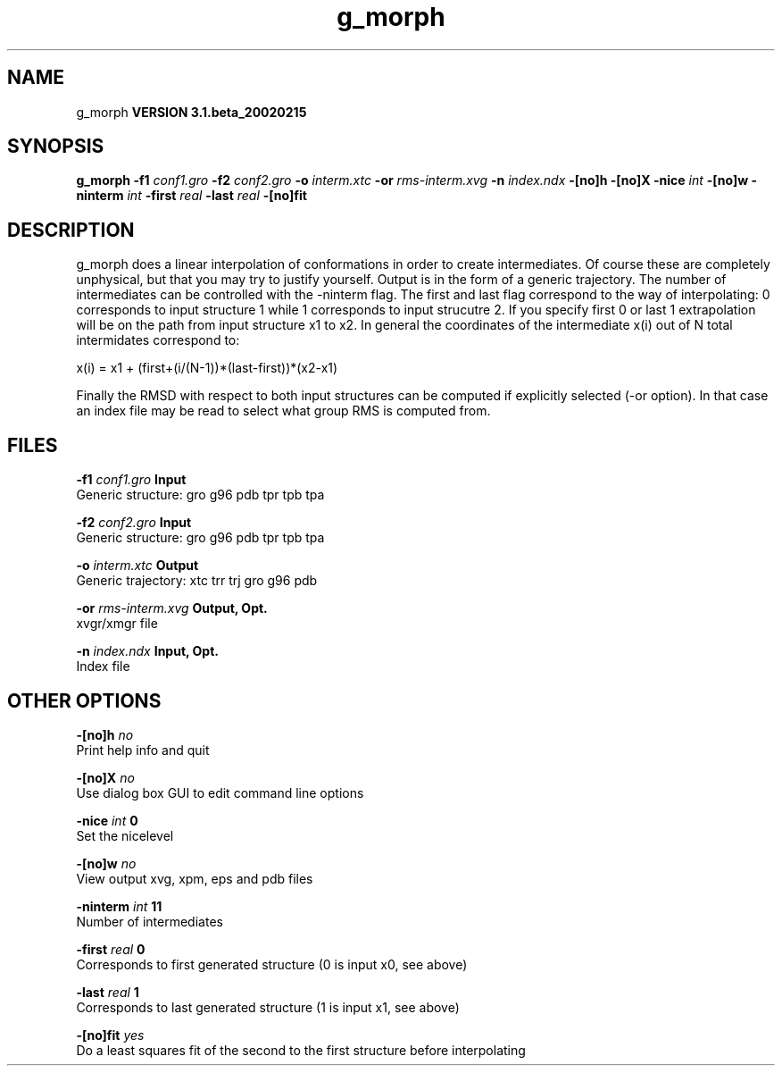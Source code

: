 .TH g_morph 1 "Wed 27 Feb 2002"
.SH NAME
g_morph
.B VERSION 3.1.beta_20020215
.SH SYNOPSIS
\f3g_morph\fP
.BI "-f1" " conf1.gro "
.BI "-f2" " conf2.gro "
.BI "-o" " interm.xtc "
.BI "-or" " rms-interm.xvg "
.BI "-n" " index.ndx "
.BI "-[no]h" ""
.BI "-[no]X" ""
.BI "-nice" " int "
.BI "-[no]w" ""
.BI "-ninterm" " int "
.BI "-first" " real "
.BI "-last" " real "
.BI "-[no]fit" ""
.SH DESCRIPTION
g_morph does a linear interpolation of conformations in order to
create intermediates. Of course these are completely unphysical, but
that you may try to justify yourself. Output is in the form of a 
generic trajectory. The number of intermediates can be controlled with
the -ninterm flag. The first and last flag correspond to the way of
interpolating: 0 corresponds to input structure 1 while
1 corresponds to input strucutre 2.
If you specify first  0 or last  1 extrapolation will be
on the path from input structure x1 to x2. In general the coordinates
of the intermediate x(i) out of N total intermidates correspond to:


x(i) = x1 + (first+(i/(N-1))*(last-first))*(x2-x1)


Finally the RMSD with respect to both input structures can be computed
if explicitly selected (-or option). In that case an index file may be
read to select what group RMS is computed from.
.SH FILES
.BI "-f1" " conf1.gro" 
.B Input
 Generic structure: gro g96 pdb tpr tpb tpa 

.BI "-f2" " conf2.gro" 
.B Input
 Generic structure: gro g96 pdb tpr tpb tpa 

.BI "-o" " interm.xtc" 
.B Output
 Generic trajectory: xtc trr trj gro g96 pdb 

.BI "-or" " rms-interm.xvg" 
.B Output, Opt.
 xvgr/xmgr file 

.BI "-n" " index.ndx" 
.B Input, Opt.
 Index file 

.SH OTHER OPTIONS
.BI "-[no]h"  "    no"
 Print help info and quit

.BI "-[no]X"  "    no"
 Use dialog box GUI to edit command line options

.BI "-nice"  " int" " 0" 
 Set the nicelevel

.BI "-[no]w"  "    no"
 View output xvg, xpm, eps and pdb files

.BI "-ninterm"  " int" " 11" 
 Number of intermediates

.BI "-first"  " real" "      0" 
 Corresponds to first generated structure (0 is input x0, see above)

.BI "-last"  " real" "      1" 
 Corresponds to last generated structure (1 is input x1, see above)

.BI "-[no]fit"  "   yes"
 Do a least squares fit of the second to the first structure before interpolating

